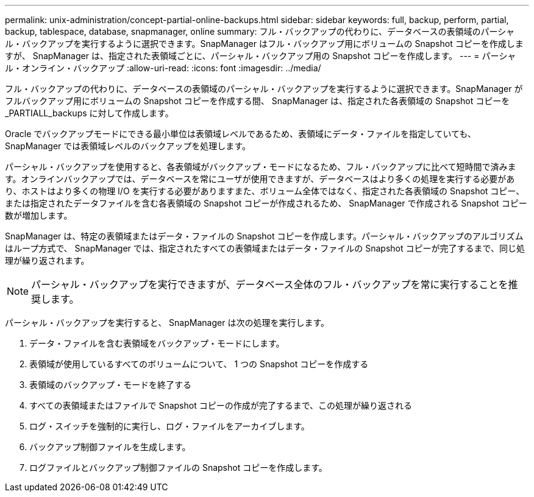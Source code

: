 ---
permalink: unix-administration/concept-partial-online-backups.html 
sidebar: sidebar 
keywords: full, backup, perform, partial, backup, tablespace, database, snapmanager, online 
summary: フル・バックアップの代わりに、データベースの表領域のパーシャル・バックアップを実行するように選択できます。SnapManager はフル・バックアップ用にボリュームの Snapshot コピーを作成しますが、 SnapManager は、指定された表領域ごとに、パーシャル・バックアップ用の Snapshot コピーを作成します。 
---
= パーシャル・オンライン・バックアップ
:allow-uri-read: 
:icons: font
:imagesdir: ../media/


[role="lead"]
フル・バックアップの代わりに、データベースの表領域のパーシャル・バックアップを実行するように選択できます。SnapManager がフルバックアップ用にボリュームの Snapshot コピーを作成する間、 SnapManager は、指定された各表領域の Snapshot コピーを _PARTIALL_backups に対して作成します。

Oracle でバックアップモードにできる最小単位は表領域レベルであるため、表領域にデータ・ファイルを指定していても、 SnapManager では表領域レベルのバックアップを処理します。

パーシャル・バックアップを使用すると、各表領域がバックアップ・モードになるため、フル・バックアップに比べて短時間で済みます。オンラインバックアップでは、データベースを常にユーザが使用できますが、データベースはより多くの処理を実行する必要があり、ホストはより多くの物理 I/O を実行する必要がありますまた、ボリューム全体ではなく、指定された各表領域の Snapshot コピー、または指定されたデータファイルを含む各表領域の Snapshot コピーが作成されるため、 SnapManager で作成される Snapshot コピー数が増加します。

SnapManager は、特定の表領域またはデータ・ファイルの Snapshot コピーを作成します。パーシャル・バックアップのアルゴリズムはループ方式で、 SnapManager では、指定されたすべての表領域またはデータ・ファイルの Snapshot コピーが完了するまで、同じ処理が繰り返されます。


NOTE: パーシャル・バックアップを実行できますが、データベース全体のフル・バックアップを常に実行することを推奨します。

パーシャル・バックアップを実行すると、 SnapManager は次の処理を実行します。

. データ・ファイルを含む表領域をバックアップ・モードにします。
. 表領域が使用しているすべてのボリュームについて、 1 つの Snapshot コピーを作成する
. 表領域のバックアップ・モードを終了する
. すべての表領域またはファイルで Snapshot コピーの作成が完了するまで、この処理が繰り返される
. ログ・スイッチを強制的に実行し、ログ・ファイルをアーカイブします。
. バックアップ制御ファイルを生成します。
. ログファイルとバックアップ制御ファイルの Snapshot コピーを作成します。

